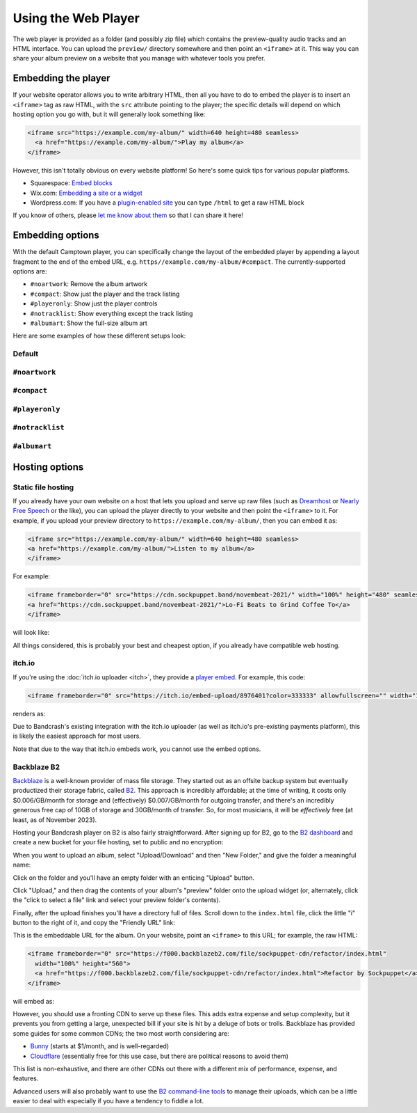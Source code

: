 Using the Web Player
====================

The web player is provided as a folder (and possibly zip file) which contains the preview-quality audio tracks and an HTML interface. You can upload the ``preview/`` directory somewhere and then point an ``<iframe>`` at it. This way you can share your album preview on a website that you manage with whatever tools you prefer.

Embedding the player
--------------------

If your website operator allows you to write arbitrary HTML, then all you have to do to embed the player is to insert an ``<iframe>`` tag as raw HTML, with the ``src`` attribute pointing to the player; the specific details will depend on which hosting option you go with, but it will generally look something like:

.. code-block:: html

    <iframe src="https://example.com/my-album/" width=640 height=480 seamless>
      <a href="https://example.com/my-album/">Play my album</a>
    </iframe>

However, this isn't totally obvious on every website platform! So here's some quick tips for various popular platforms.

* Squarespace: `Embed blocks <https://support.squarespace.com/hc/en-us/articles/206543617-Embed-Blocks>`_
* Wix.com: `Embedding a site or a widget <https://support.wix.com/en/article/wix-editor-embedding-a-site-or-a-widget>`_
* Wordpress.com: If you have a `plugin-enabled site <https://wordpress.com/support/wordpress-editor/blocks/custom-html-block/#supported-html-tags>`_ you can type ``/html`` to get a raw HTML block

If you know of others, please `let me know about them <https://github.com/fluffy-critter/bandcrash/issues/new>`_ so that I can share it here!

Embedding options
-----------------

With the default Camptown player, you can specifically change the layout of the embedded player by appending a layout fragment to the end of the embed URL, e.g. ``https//example.com/my-album/#compact``. The currently-supported options are:

* ``#noartwork``: Remove the album artwork
* ``#compact``: Show just the player and the track listing
* ``#playeronly``: Show just the player controls
* ``#notracklist``: Show everything except the track listing
* ``#albumart``: Show the full-size album art

Here are some examples of how these different setups look:

Default
^^^^^^^

.. raw:: html

    <iframe src="https://cdn.sockpuppet.band/transitions/" width=100% height=480 seamless>
      <a href="https://sockpuppet.band/album/transitions">Sockpuppet &mdash; Transitions</a>
    </iframe>

``#noartwork``
^^^^^^^^^^^^^^

.. raw:: html

    <iframe src="https://cdn.sockpuppet.band/transitions/#noartwork" width=100% height=480 seamless>
      <a href="https://sockpuppet.band/album/transitions">Sockpuppet &mdash; Transitions</a>
    </iframe>

``#compact``
^^^^^^^^^^^^

.. raw:: html

    <iframe src="https://cdn.sockpuppet.band/transitions/#compact" width=100% height=480 seamless>
      <a href="https://sockpuppet.band/album/transitions">Sockpuppet &mdash; Transitions</a>
    </iframe>

``#playeronly``
^^^^^^^^^^^^^^^

.. raw:: html

    <iframe src="https://cdn.sockpuppet.band/transitions/#playeronly" width=480 height=65 seamless>
      <a href="https://sockpuppet.band/album/transitions">Sockpuppet &mdash; Transitions</a>
    </iframe>


``#notracklist``
^^^^^^^^^^^^^^^^

.. raw:: html

    <iframe src="https://cdn.sockpuppet.band/transitions/#notracklist" width=640 height=160 seamless>
      <a href="https://sockpuppet.band/album/transitions">Sockpuppet &mdash; Transitions</a>
    </iframe>

``#albumart``
^^^^^^^^^^^^^

.. raw:: html

    <iframe src="https://cdn.sockpuppet.band/transitions/#albumart" width=480 height=520 seamless>
      <a href="https://sockpuppet.band/album/transitions">Sockpuppet &mdash; Transitions</a>
    </iframe>

Hosting options
---------------

Static file hosting
^^^^^^^^^^^^^^^^^^^

If you already have your own website on a host that lets you upload and serve up raw files (such as `Dreamhost <https://dreamhost.com/>`_ or `Nearly Free Speech <https://nearlyfreespeech.net>`_ or the like), you can upload the player directly to your website and then point the ``<iframe>`` to it. For example, if you upload your preview directory to ``https://example.com/my-album/``, then you can embed it as:

.. code-block:: html

   <iframe src="https://example.com/my-album/" width=640 height=480 seamless>
   <a href="https://example.com/my-album/">Listen to my album</a>
   </iframe>

For example:

.. code-block:: html

   <iframe frameborder="0" src="https://cdn.sockpuppet.band/novembeat-2021/" width="100%" height="480" seamless>
   <a href="https://cdn.sockpuppet.band/novembeat-2021/">Lo-Fi Beats to Grind Coffee To</a>
   </iframe>

will look like:

.. raw:: html

   <iframe frameborder="0" src="https://cdn.sockpuppet.band/novembeat-2021/" width="100%" height="480" seamless>
   <a href="https://cdn.sockpuppet.band/novembeat-2021/">Lo-Fi Beats to Grind Coffee To</a>
   </iframe>

All things considered, this is probably your best and cheapest option, if you already have compatible web hosting.

itch.io
^^^^^^^

If you're using the :doc:`itch.io uploader <itch>`, they provide a `player embed <https://itch.io/updates/introducing-game-embeds>`_. For example, this code:

.. code-block:: html

    <iframe frameborder="0" src="https://itch.io/embed-upload/8976401?color=333333" allowfullscreen="" width="100%" height="620"><a href="https://fluffy.itch.io/novembeat-2017">Play Novembeat 2017 on itch.io</a></iframe>

renders as:

.. raw:: html

    <iframe frameborder="0" src="https://itch.io/embed-upload/8976401?color=333333" allowfullscreen="" width="100%" height="620"><a href="https://fluffy.itch.io/novembeat-2017">Play Novembeat 2017 on itch.io</a></iframe>

Due to Bandcrash's existing integration with the itch.io uploader (as well as itch.io's pre-existing payments platform), this is likely the easiest approach for most users.

Note that due to the way that itch.io embeds work, you cannot use the embed options.

Backblaze B2
^^^^^^^^^^^^

`Backblaze <https://backblaze.com>`_ is a well-known provider of mass file storage. They started out as an offsite backup system but eventually productized their storage fabric, called `B2 <https://www.backblaze.com/cloud-storage>`_. This approach is incredibly affordable; at the time of writing, it costs only $0.006/GB/month for storage and (effectively) $0.007/GB/month for outgoing transfer, and there's an incredibly generous free cap of 10GB of storage and 30GB/month of transfer. So, for most musicians, it will be *effectively* free (at least, as of November 2023).

Hosting your Bandcrash player on B2 is also fairly straightforward. After signing up for B2, go to the `B2 dashboard <https://secure.backblaze.com/b2_buckets.htm>`_ and create a new bucket for your file hosting, set to public and no encryption:

.. image:: b2-create-bucket.jpg
  :scale: 33 %
  :alt: B2 bucket creation interface

When you want to upload an album, select "Upload/Download" and then "New Folder," and give the folder a meaningful name:

.. image:: b2-bucket-ui.jpg
  :scale: 33 %
  :alt: B2 bucket selection

.. image:: b2-new-folder.jpg
  :scale: 33 %
  :alt: Create a new folder

Click on the folder and you'll have an empty folder with an enticing "Upload" button.

.. image:: b2-empty-folder.jpg
  :scale: 33 %
  :alt: An empty folder on B2

Click "Upload," and then drag the contents of your album's "preview" folder onto the upload widget (or, alternately, click the "click to select a file" link and select your preview folder's contents).

.. image:: b2-select-refactor.jpg
  :scale: 33 %
  :alt: Selecting the preview files

Finally, after the upload finishes you'll have a directory full of files. Scroll down to the ``index.html`` file, click the little "i" button to the right of it, and copy the "Friendly URL" link:

.. image:: b2-refactor-friendly-link.jpg
  :scale: 33%
  :alt: File friendly link

This is the embeddable URL for the album. On your website, point an ``<iframe>`` to this URL; for example, the raw HTML:

.. code-block:: html

  <iframe frameborder="0" src="https://f000.backblazeb2.com/file/sockpuppet-cdn/refactor/index.html"
    width="100%" height="560">
    <a href="https://f000.backblazeb2.com/file/sockpuppet-cdn/refactor/index.html">Refactor by Sockpuppet</a>
  </iframe>

will embed as:

.. raw:: html

  <iframe frameborder="0" src="https://f000.backblazeb2.com/file/sockpuppet-cdn/refactor/index.html"
    width="100%" height="560">
    <a href="https://f000.backblazeb2.com/file/sockpuppet-cdn/refactor/index.html">Refactor by Sockpuppet</a>
  </iframe>

However, you should use a fronting CDN to serve up these files. This adds extra expense and setup complexity, but it prevents you from getting a large, unexpected bill if your site is hit by a deluge of bots or trolls. Backblaze has provided some guides for some common CDNs; the two most worth considering are:

* `Bunny <https://www.backblaze.com/docs/cloud-storage-integrate-bunnynet-with-backblaze-b2>`_ (starts at $1/month, and is well-regarded)
* `Cloudflare <https://www.backblaze.com/docs/cloud-storage-deliver-public-backblaze-b2-content-through-cloudflare-cdn>`_ (essentially free for this use case, but there are political reasons to avoid them)

This list is non-exhaustive, and there are other CDNs out there with a different mix of performance, expense, and features.

Advanced users will also probably want to use the `B2 command-line tools <https://www.backblaze.com/docs/cloud-storage-command-line-tools>`_ to manage their uploads, which can be a little easier to deal with especially if you have a tendency to fiddle a lot.

